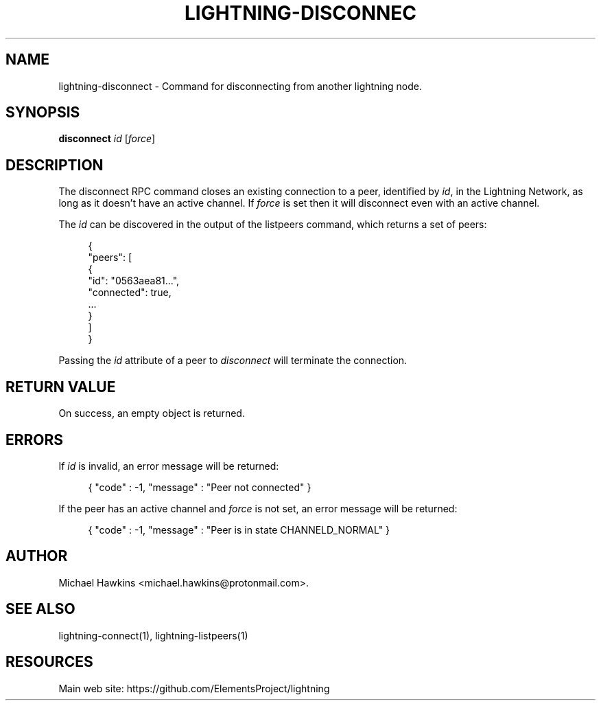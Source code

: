 '\" t
.\"     Title: lightning-disconnect
.\"    Author: [see the "AUTHOR" section]
.\" Generator: DocBook XSL Stylesheets v1.79.1 <http://docbook.sf.net/>
.\"      Date: 04/03/2019
.\"    Manual: \ \&
.\"    Source: \ \&
.\"  Language: English
.\"
.TH "LIGHTNING\-DISCONNEC" "7" "04/03/2019" "\ \&" "\ \&"
.\" -----------------------------------------------------------------
.\" * Define some portability stuff
.\" -----------------------------------------------------------------
.\" ~~~~~~~~~~~~~~~~~~~~~~~~~~~~~~~~~~~~~~~~~~~~~~~~~~~~~~~~~~~~~~~~~
.\" http://bugs.debian.org/507673
.\" http://lists.gnu.org/archive/html/groff/2009-02/msg00013.html
.\" ~~~~~~~~~~~~~~~~~~~~~~~~~~~~~~~~~~~~~~~~~~~~~~~~~~~~~~~~~~~~~~~~~
.ie \n(.g .ds Aq \(aq
.el       .ds Aq '
.\" -----------------------------------------------------------------
.\" * set default formatting
.\" -----------------------------------------------------------------
.\" disable hyphenation
.nh
.\" disable justification (adjust text to left margin only)
.ad l
.\" -----------------------------------------------------------------
.\" * MAIN CONTENT STARTS HERE *
.\" -----------------------------------------------------------------
.SH "NAME"
lightning-disconnect \- Command for disconnecting from another lightning node\&.
.SH "SYNOPSIS"
.sp
\fBdisconnect\fR \fIid\fR [\fIforce\fR]
.SH "DESCRIPTION"
.sp
The disconnect RPC command closes an existing connection to a peer, identified by \fIid\fR, in the Lightning Network, as long as it doesn\(cqt have an active channel\&. If \fIforce\fR is set then it will disconnect even with an active channel\&.
.sp
The \fIid\fR can be discovered in the output of the listpeers command, which returns a set of peers:
.sp
.if n \{\
.RS 4
.\}
.nf
{
     "peers": [
          {
               "id": "0563aea81\&.\&.\&.",
               "connected": true,
               \&.\&.\&.
          }
     ]
}
.fi
.if n \{\
.RE
.\}
.sp
Passing the \fIid\fR attribute of a peer to \fIdisconnect\fR will terminate the connection\&.
.SH "RETURN VALUE"
.sp
On success, an empty object is returned\&.
.SH "ERRORS"
.sp
If \fIid\fR is invalid, an error message will be returned:
.sp
.if n \{\
.RS 4
.\}
.nf
{ "code" : \-1, "message" : "Peer not connected" }
.fi
.if n \{\
.RE
.\}
.sp
If the peer has an active channel and \fIforce\fR is not set, an error message will be returned:
.sp
.if n \{\
.RS 4
.\}
.nf
{ "code" : \-1, "message" : "Peer is in state CHANNELD_NORMAL" }
.fi
.if n \{\
.RE
.\}
.SH "AUTHOR"
.sp
Michael Hawkins <michael\&.hawkins@protonmail\&.com>\&.
.SH "SEE ALSO"
.sp
lightning\-connect(1), lightning\-listpeers(1)
.SH "RESOURCES"
.sp
Main web site: https://github\&.com/ElementsProject/lightning
